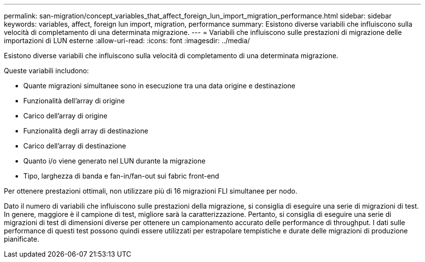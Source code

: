 ---
permalink: san-migration/concept_variables_that_affect_foreign_lun_import_migration_performance.html 
sidebar: sidebar 
keywords: variables, affect, foreign lun import, migration, performance 
summary: Esistono diverse variabili che influiscono sulla velocità di completamento di una determinata migrazione. 
---
= Variabili che influiscono sulle prestazioni di migrazione delle importazioni di LUN esterne
:allow-uri-read: 
:icons: font
:imagesdir: ../media/


[role="lead"]
Esistono diverse variabili che influiscono sulla velocità di completamento di una determinata migrazione.

Queste variabili includono:

* Quante migrazioni simultanee sono in esecuzione tra una data origine e destinazione
* Funzionalità dell'array di origine
* Carico dell'array di origine
* Funzionalità degli array di destinazione
* Carico dell'array di destinazione
* Quanto i/o viene generato nel LUN durante la migrazione
* Tipo, larghezza di banda e fan-in/fan-out sui fabric front-end


Per ottenere prestazioni ottimali, non utilizzare più di 16 migrazioni FLI simultanee per nodo.

Dato il numero di variabili che influiscono sulle prestazioni della migrazione, si consiglia di eseguire una serie di migrazioni di test. In genere, maggiore è il campione di test, migliore sarà la caratterizzazione. Pertanto, si consiglia di eseguire una serie di migrazioni di test di dimensioni diverse per ottenere un campionamento accurato delle performance di throughput. I dati sulle performance di questi test possono quindi essere utilizzati per estrapolare tempistiche e durate delle migrazioni di produzione pianificate.
